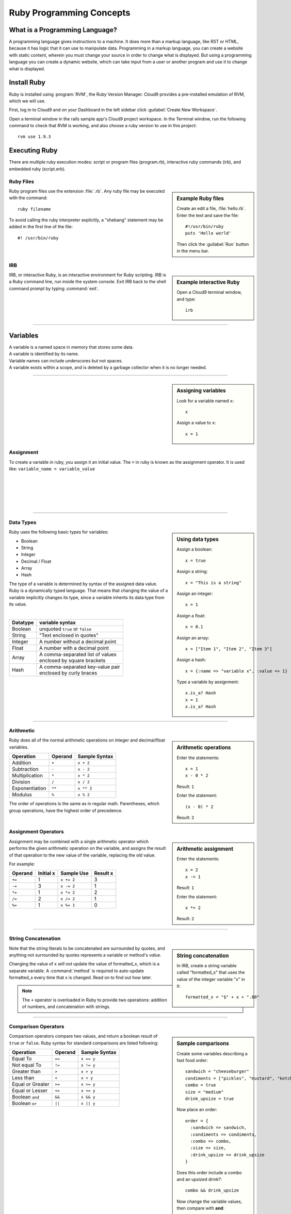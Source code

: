 .. _ruby_programming:

#############################
 Ruby Programming Concepts
############################# 

What is a Programming Language?
================================

A programming language gives instructions to a machine. It does more than a markup 
language, like RST or HTML, because it has logic that it can use to manipulate data.
Programming in a markup language, you can create a website with static content, 
wherein you must change your source in order to change what is displayed. But using a 
programming language you can create a dynamic website, which can take input from a user or
another program and use it to change what is displayed.

Install Ruby
=============================

Ruby is installed using :program:`RVM`, the Ruby Version Manager. Cloud9 
provides a pre-installed emulation of RVM, which we will use.

First, log in to Cloud9 and on your Dashboard in the left sidebar click 
:guilabel:`Create New Workspace`.

Open a terminal window in the rails sample app's Cloud9 project workspace.
In the Terminal window, run the following command to check that RVM is 
working, and also choose a ruby version to use in this project::

  rvm use 1.9.3
  
Executing Ruby
=============================

There are multiple ruby execution modes: script or program files (program.rb), 
interactive ruby commands (irb), and embedded ruby (script.erb).

Ruby Files
-----------------------------

.. sidebar:: Example Ruby files

   Create an edit a file, :file:`hello.rb`.
   Enter the text and save the file::
     
     #!/usr/bin/ruby
     puts 'Hello world'

   Then click the :guilabel:`Run` button in the menu bar.

Ruby program files use the extension :file:`.rb`. Any ruby file may be executed
with the command::

  ruby filename

To avoid calling the ruby interpreter explicitly, a "shebang" statement may be
added in the first line of the file::

  #! /usr/bin/ruby

IRB
-----------------------------

.. sidebar:: Example interactive Ruby

  Open a Cloud9 terminal window, and type::

    irb

IRB, or interactive Ruby, is an interactive environment for Ruby scripting. 
IRB is a Ruby command line, run inside the system console. Exit IRB back to the
shell command prompt by typing :command:`exit`.

|

----------

Variables 
=============================

| A variable is a named space in memory that stores some data. 
| A variable is identified by its name.
| Variable names can include underscores but not spaces.
| A variable exists within a scope, and is deleted by a garbage collector when 
  it is no longer needed.

---------

.. sidebar:: Assigning variables

  Look for a variable named ``x``::

    x

  Assign a value to ``x``::

    x = 1

Assignment
-----------------------------

To create a variable in ruby, you assign it an initial value.
The ``=`` in ruby is known as the assignment operator. It is used like:
``variable_name = variable_value``

|
|
|
|
|

---------

Data Types
-----------------------------

.. sidebar:: Using data types

  Assign a boolean::

    x = true

  Assign a string::

    x = "This is a string"

  Assign an integer::

    x = 1

  Assign a float::
    
    x = 0.1

  Assign an array::

    x = ["Item 1", "Item 2", "Item 3"]

  Assign a hash::

    x = {:name => "variable x", :value => 1}

  Type a variable by assignment::

    x.is_a? Hash
    x = 1
    x.is_a? Hash

Ruby uses the following basic types for variables:

+ Boolean
+ String
+ Integer
+ Decimal / Float
+ Array
+ Hash

The type of a variable is determined by syntax of the assigned data value. 
Ruby is a dynamically typed language. That means that changing the value of a 
variable implicitly changes its type, since a variable inherits its data type 
from its value.

|

+------------+---------------------------------------+
| Datatype   | variable syntax                       |
+============+=======================================+
| Boolean    | unquoted ``true`` or ``false``        |
+------------+---------------------------------------+
| String     | "Text enclosed in quotes"             |
+------------+---------------------------------------+
| Integer    | A number without a decimal point      |
+------------+---------------------------------------+
| Float      | A number with a decimal point         |
+------------+---------------------------------------+
| Array      | | A comma-separated list of values    |
|            | | enclosed by square brackets         |
+------------+---------------------------------------+
| Hash       | | A comma-separated key-value pair    |
|            | | enclosed by curly braces            | 
+------------+---------------------------------------+  

|
|

---------

Arithmetic
-----------------------------

.. sidebar:: Arithmetic operations
 
  Enter the statements::

    x = 1
    x - 0 * 2
  
  Result: ``1``

  Enter the statement::

    (x - 0) * 2

  Result: ``2``

Ruby does all of the normal arithmetic operations on integer and 
decimal/float variables.

+------------------+----------+-----------------+
| Operation        | Operand  | Sample Syntax   |
+==================+==========+=================+
| Addition         | ``+``    | ``x + 2``       |
+------------------+----------+-----------------+
| Subtraction      | ``-``    | ``x - 2``       |
+------------------+----------+-----------------+
| Multiplication   | ``*``    | ``x * 2``       |
+------------------+----------+-----------------+
| Division         | ``/``    | ``x / 2``       |
+------------------+----------+-----------------+
| Exponentiation   | ``**``   | ``x ** 2``      |
+------------------+----------+-----------------+
| Modulus          | ``%``    | ``x % 2``       |
+------------------+----------+-----------------+

The order of operations is the same as in regular math. Parentheses, which 
group operations, have the highest order of precedence.

Assignment Operators
-----------------------------

.. sidebar:: Arithmetic assignment

   Enter the statements::

     x = 2
     x -= 1
  
   Result: ``1``

   Enter the statement::

     x *= 2

   Result: ``2``

Assignment may be combined with a single arithmetic operator which performs 
the given arithmetic operation on the variable, and assigns the result of that 
operation to the new value of the variable, replacing the old value.

For example:

+-----------+------------+---------------+-----------+
| Operand   | Initial x  | Sample Use    | Result x  |
+===========+============+===============+===========+
| ``+=``    | 1          | ``x += 2``    | 3         |
+-----------+------------+---------------+-----------+
| ``-=``    | 3          | ``x -= 2``    | 1         |
+-----------+------------+---------------+-----------+
| ``*=``    | 1          | ``x *= 2``    | 2         |
+-----------+------------+---------------+-----------+
| ``/=``    | 2          | ``x /= 2``    | 1         |
+-----------+------------+---------------+-----------+
| ``%=``    | 1          | ``x %= 1``    | 0         |
+-----------+------------+---------------+-----------+

----------

String Concatenation
-----------------------------

.. sidebar:: String concatenation

   In IRB, create a string variable called "formatted_x" that uses the value of 
   the integer variable "x" in it::

     formatted_x = "$" + x + ".00"

Note that the string literals to be concatenated are surrounded by quotes, and 
anything not surrounded by quotes represents a variable or method's *value*. 

Changing the value of x *will not* update the value of formatted_x, which is a 
separate variable. A :command:`method` is required to auto-update formatted_x 
every time that x is changed. Read on to find out how later.

.. note:: The ``+`` operator is overloaded in Ruby to provide two operations: 
   addition of numbers, and concatenation with strings.

----------

Comparison Operators
-----------------------------

.. sidebar:: Sample comparisons

  Create some variables describing a fast food order::

    sandwich = "cheeseburger"
    condiments = ["pickles", "mustard", "ketchup"]
    combo = true
    size = "medium"
    drink_upsize = true

  Now place an order::

    order = {
      :sandwich => sandwich,
      :condiments => condiments,
      :combo => combo,
      :size => size,
      :drink_upsize => drink_upsize
    }

  Does this order include a combo and an upsized drink?::

    combo && drink_upsize

  Now change the variable values, then compare with **and**::

    drink_upsize = false
    combo && drink_upsize

  Now compare using **or**::

    combo || drink_upsize

  Results: ``true``, ``false``, ``true``

Comparison operators compare two values, and return a boolean result of ``true`` 
or ``false``. Ruby syntax for standard comparisons are listed following:

+-------------------+----------+----------------+
| Operation         | Operand  | Sample Syntax  |
+===================+==========+================+
| Equal To          | ``==``   | ``x == y``     |
+-------------------+----------+----------------+
| Not equal To      | ``!=``   | ``x != y``     |
+-------------------+----------+----------------+
| Greater than      | ``>``    | ``x > y``      |
+-------------------+----------+----------------+
| Less than         | ``<``    | ``x < y``      |
+-------------------+----------+----------------+
| Equal or Greater  | ``>=``   | ``x >= y``     |
+-------------------+----------+----------------+
| Equal or Lesser   | ``<=``   | ``x <= y``     |
+-------------------+----------+----------------+
| Boolean ``and``   | ``&&``   | ``x && y``     |
+-------------------+----------+----------------+
| Boolean ``or``    | ``||``   | ``x || y``     |
+-------------------+----------+----------------+

|
|
|
|
|
|
|
|
|
|
|
|
|
|
|
|

Is equal to
^^^^^^^^^^^^^^^^^^^^^^^^^^^^^

.. sidebar :: Comparisons with ``Is equal to``

  Compare a boolean variable's value to a boolean::

    combo == true

  Compare two boolean variables::
  
    combo == drink_upsize 
  
  Comparing a boolean to a string::

    combo == "true"

  Compare two strings::

    sandwich == "burger"


The ``Is Equal To`` comparison can be used on two values of *any type* to 
determine if they equal each other.

.. warning :: Do not confuse ``==`` with ``=``!

|
|
|
|
|
|
|
|
|
|
|
|
|

.. note:: Ruby has additional comparison operators for particular programming 
   uses:

   +--------------------+------------+-------------------------+
   | Operation          | Operand    | Result                  |
   +====================+============+=========================+
   | Math comparison    | ``<=>``    | | ``1`` if greater than |
   |                    |            | | ``0`` if equal to     |
   |                    |            | | ``-1`` if less than   |
   +--------------------+------------+-------------------------+
   | threequal method   | ``===``    | when clause equality    |
   +--------------------+------------+-------------------------+
   | ``.eql?`` method   | ``.eql?``  | equal type and values   |
   +--------------------+------------+-------------------------+
   | ``equal?`` method  | ``equal?`` | equal object ids        |
   +--------------------+------------+-------------------------+

----------

Conditionals
-----------------------------

.. sidebar :: If...Else

  For example: ::

    if order[:sandwich] == "cheeseburger"
      puts "You ordered a cheeseburger"
    end

    if order[:sandwich] == "cheeseburger"
      puts "You ordered a cheeseburger!"
    else 
      puts "You didn't order a cheeseburger."
    end

If...Else
^^^^^^^^^^^^^^^^^^^^^^^^^^^^^

Conditional statements are the simplest form of branching in coding. The first 
condtional is the ``if...else``. It's used to say: if this codition is true, 
do one thing, if it's not, do another thing. 

First, the interpreter checks to see if the conditional statement after the 
``if`` is true. If it is, the code in the ``if`` section is run, and if it is 
false, the interpreter moves on to the code in the ``else`` section.
   
The structure of the ``if...else`` statement is::

  if conditional statement
    code to run if conditional returns true
  else
    code to run if conditional returns false
  end

Notice you always need an ``end`` after any conditional statement, to let the
interpreter know where the code that belongs to your branch ends. If you don't
have it, you will get an error.

.. sidebar :: Elsif

  Check if either a burger or cheeseburger was ordered::

    if order[:sandwich] == "cheeseburger"
      puts "You ordered a cheeseburger!"
    elsif order[:sandwich] == "burger"
      puts "You ordered a burger!"
    end   

  Add a branch for the case that something else was ordered::

    if order[:sandwich] == "cheeseburger"
      puts "You ordered a cheeseburger!"
    elsif order[:sandwich] == "burger"
      puts "You ordered a burger!"
    else 
      puts "You didn't order a burger at all."
    end   

If...Elsif
^^^^^^^^^^^^^^^^^^^^^^^^^^^^^

Using ``elsif`` (short for "else if", and used only in Ruby) allows you to add 
more than one conditional to the same statement as your if or ``if...else``. 

The conditions are checked in order, and when a condition is met, the code in
that branch is executed, then the block is exited, so no other conditions are 
checked.

|
|
|
|
|
|
|
|
|

.. sidebar :: Unless

  Use ``unless`` with a comparison statement::

    unless order[:combo] == false
      puts "You get fries and a drink with that sammy!"
    end

  Use ``unless`` with a boolean variable::

    unless order[:drink_upsize]
      puts "You get a" + order[:size] + " fries and drink with that sammy!"
    end

Unless
^^^^^^^^^^^^^^^^^^^^^^^^^^^^^

``Unless`` is just the opposite of ``if``. Use it when you want some code to run
unless this one particular condition is met.


|
|
|
|
|
|
|
|
|
|

---------

Ternary Operator
^^^^^^^^^^^^^^^^^^^^^^^^^^^^^

The ternary operator `` ? : `` is shorthand syntax for an if...else statement.::

(order[:sandwich] == "burger") ? puts "Burger" : puts "Not a burger!"

First, write a statement that will return a boolean, such as a conditional.
Follow it with a question mark. The first thing after the question mark is the code to 
execute if the statement returns true. Then there is a colon, and then the code to be 
executed if the statement in the parentheses returns false. 

Methods & Blocks
-----------------------------

.. sidebar :: Example Method

  Write a method that decides what drink comes with a combo. Then call the method.::
  
    def pick_drink(combo, combo_size)
      if combo == true
        "What kind of drink do you want with that combo?"
        drink_input = gets
        drink = size + drink_input
        puts "Your drink is a #{drink}."
      end
    end
    pick_drink(combo, size)

Methods are used to run multiple lines of code without having to repeat them.

Variables can be passed in to methods using parentheses. In the method 
definition, you give the variable a name to be used within the method. Then, 
when the method is called, any value passed in that place will be
used as the value of the variable. If a method is defined to take variables in 
Ruby, then you must pass values in to that method for those variables, or you 
will get an argument error.

Methods are assigned in Ruby like so::

  def method_name
    ...
  end
  
Methods can be called on objects in Ruby using object notation: 
``object.method``. 

Method Scope and Return
^^^^^^^^^^^^^^^^^^^^^^^^^^^^

If a variable is defined inside of a method, it is limited to the scope of that method, 
meaning that the variable cannot be accessed anywhere outside of that method. 

A method must be defined within the current scope before it can be called.

To pass data from inside of a method to outside of it, use ``return``. If no ``return`` 
is specified in a method, the method will return the value of the last statement by 
default.

---------

Nil and Blank
-----------------------------

Nil represents something that has not yet been given a value. When used in a 
conditional, ``nil`` is interpreted like ``false``. However nil is not equal to 
``false`` or ``0``. To check whether a variable has a value or not, use
``object.nil?``.

Blank represents nil or an empty string. The ``object.blank?`` method can be 
used to check whether a variable is either an empty string or nil.

---------

Loops
-----------------------------

Loops allow you to repeat a line or block of code.

.. sidebar :: Do loop

  Do something 3 times::
  
    3.times do 
      x += 1
      puts "x is " + x
    end

  Do something for each object in an array::

    condiments.each do |condiment|
      puts condiment
    end

Do Loop
^^^^^^^^^^^^^^^^^^^^^^^^^^^^^

The ``do`` loop is used to repeat code a specified number of times.

Do can be used in combinatio with the ``each`` method to iterate over an array 
or collection of objects.

While Loop
^^^^^^^^^^^^^^^^^^^^^^^^^^^^^

The while loop repeats code as long as a given condition is true.::

  x = 1
  while x < 5 do
    puts x
    x += 1
  end

|
|
|
|
|
|
|
|
|
|

---------

Get User input
------------------------------------

Use ``gets`` to take user input from the console in Ruby.

---------

Coding Best-Practices: KISS, DRY
------------------------------------

These acronyms are handy for remembering two important coding concepts:

Keep It Simple Stupid

and

Don't Repeat Yourself

---------

Put it all together
------------------------------------

.. sidebar :: Take an Order
  
  Combine variables, loops or methods, conditionals, comparison, and user input to make a 
  program that takes an order and responds to the user::
  
    puts "What kind of sandwich would you like?"
	sandwich = gets.strip!
	puts "Ok. Would you like a combo? (yes or no)"
	combo_answer = gets.strip!

	def assign_combo(combo_answer)
	  if combo_answer.downcase == "yes"
		combo = true
	  elsif combo_answer.downcase == "no"
		combo = false
	  else
		puts "Please type yes or no:"
		combo_answer = gets.strip!
		assign_combo(combo_answer)
	  end
	end
	combo = assign_combo(combo_answer)

	if combo == true
	  puts "Ok, what size combo would you like?"
	  size = gets.strip!
	end
	puts "Ok, you ordered a #{combo ? size + ' ' + sandwich + ' combo' : sandwich}. Thank you!"
      
See if you can write a ruby script in a .rb file that will take an order when it
is run.

|
|
|
|
|

----------------

.. rubric:: Footnotes

#. `Wiki books guide to Ruby Programming <http://en.wikibooks.org/wiki/Ruby_Programming>`_